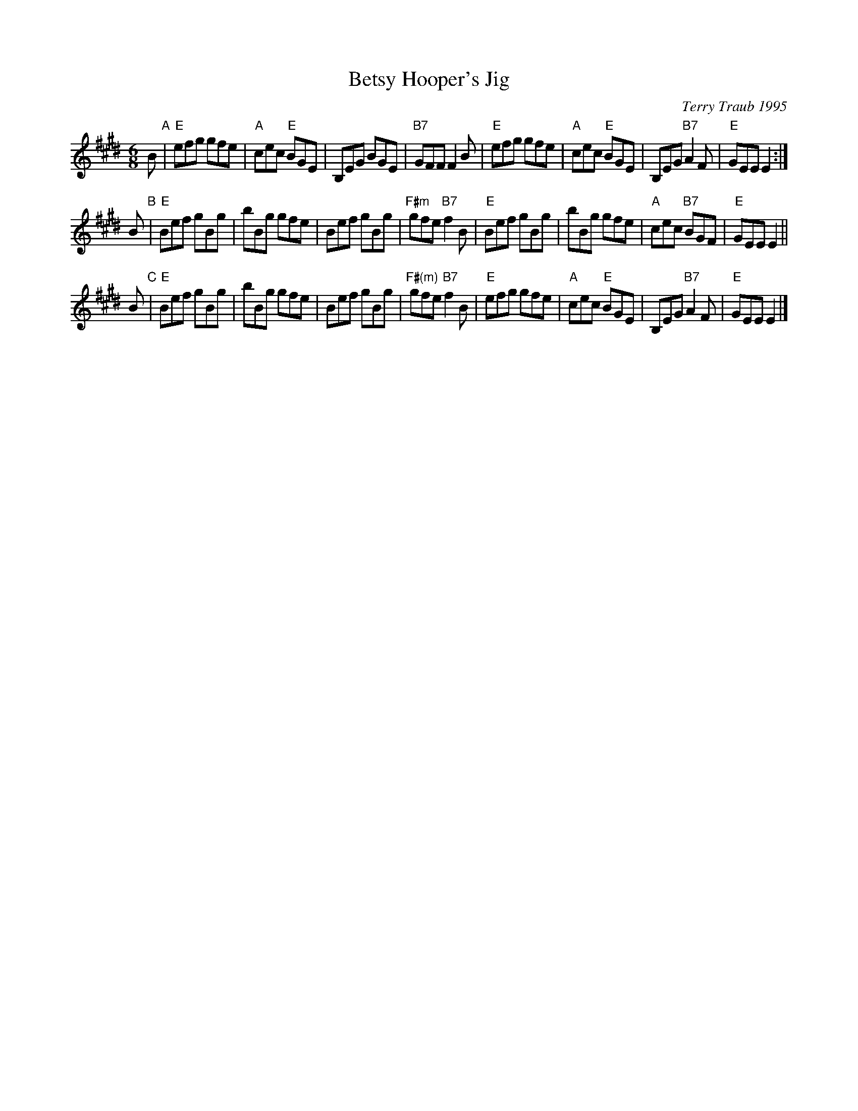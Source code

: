 X: 1
T: Betsy Hooper's Jig
C: Terry Traub 1995
R: jig
Z: 1998 by John Chambers <jc:trillian.mit.edu>
N: by Terry Traub <ttraub:world.std.com>
M: 6/8
L: 1/8
K: E
   B "A"\
| "E"efg gfe | "A"cec "E"BGE | B,EG BGE | "B7"GFF F2B \
| "E"efg gfe | "A"cec "E"BGE | B,EG "B7"A2F | "E"GEE E2 :|
 y2B "B"\
| "E"Bef gBg | bBg gfe | Bef gBg | "F#m"gfe "B7"f2B \
| "E"Bef gBg | bBg gfe | "A"cec "B7"BGF | "E"GEE E2 ||
 y2B "C"\
| "E"Bef gBg | bBg gfe | Bef gBg | "F#(m)"gfe "B7"f2B \
| "E"efg gfe | "A"cec "E"BGE | B,EG "B7"A2F | "E"GEE E2 |]
